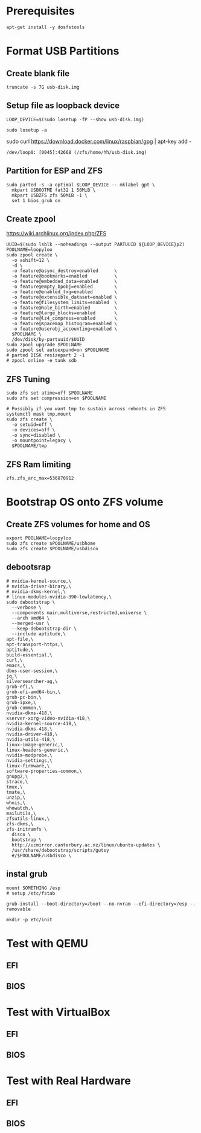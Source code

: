 * Prerequisites
#+BEGIN_SRC tmate
apt-get install -y dosfstools
#+END_SRC

* Format USB Partitions
** Create blank file 
#+BEGIN_SRC tmate
truncate -s 7G usb-disk.img
#+END_SRC
** Setup file as loopback device
#+BEGIN_SRC tmate
LOOP_DEVICE=$(sudo losetup -fP --show usb-disk.img)
#+END_SRC

#+BEGIN_SRC shell
sudo losetup -a
#+END_SRC
sudo curl https://download.docker.com/linux/raspbian/gpg | apt-key add -
#+RESULTS:
#+begin_EXAMPLE
/dev/loop0: [0045]:42668 (/zfs/home/hh/usb-disk.img)
#+end_EXAMPLE

** Partition for ESP and ZFS
#+BEGIN_SRC tmate
sudo parted -s -a optimal $LOOP_DEVICE -- mklabel gpt \
  mkpart USBOOTME fat32 1 50MiB \
  mkpart USBZFS zfs 50MiB -1 \
  set 1 bios_grub on
#+END_SRC

** Create zpool
   https://wiki.archlinux.org/index.php/ZFS
#+BEGIN_SRC tmate
  UUID=$(sudo lsblk --noheadings --output PARTUUID ${LOOP_DEVICE}p2)
  POOLNAME=loopyloo
  sudo zpool create \
    -o ashift=12 \
    -d \
    -o feature@async_destroy=enabled      \
    -o feature@bookmarks=enabled          \
    -o feature@embedded_data=enabled      \
    -o feature@empty_bpobj=enabled        \
    -o feature@enabled_txg=enabled        \
    -o feature@extensible_dataset=enabled \
    -o feature@filesystem_limits=enabled  \
    -o feature@hole_birth=enabled         \
    -o feature@large_blocks=enabled       \
    -o feature@lz4_compress=enabled       \
    -o feature@spacemap_histogram=enabled \
    -o feature@userobj_accounting=enabled \
    $POOLNAME \
    /dev/disk/by-partuuid/$UUID
  sudo zpool upgrade $POOLNAME
  sudo zpool set autoexpand=on $POOLNAME
  # parted DISK resizepart 2 -1
  # zpool online -e tank sdb
#+END_SRC

** ZFS Tuning
#+BEGIN_SRC tmate
sudo zfs set atime=off $POOLNAME
sudo zfs set compression=on $POOLNAME
#+END_SRC

#+BEGIN_SRC shell
# Possibly if you want tmp to sustain across reboots in ZFS
systemctl mask tmp.mount
sudo zfs create \
  -o setuid=off \
  -o devices=off \
  -o sync=disabled \
  -o mountpoint=legacy \
  $POOLNAME/tmp
#+END_SRC
** ZFS Ram limiting
#+NAME: reduce name usage to 512MB kernel param
#+BEGIN_EXAMPLE
zfs.zfs_arc_max=536870912
#+END_EXAMPLE

* Bootstrap OS onto ZFS volume 
** Create ZFS volumes for home and OS
#+BEGIN_SRC tmate
export POOLNAME=loopyloo
sudo zfs create $POOLNAME/usbhome
sudo zfs create $POOLNAME/usbdisco
#+END_SRC

** debootsrap
#+BEGIN_SRC tmate
  # nvidia-kernel-source,\
  # nvidia-driver-binary,\
  # nvidia-dkms-kernel,\
  # linux-modules-nvidia-390-lowlatency,\
  sudo debootstrap \
    --verbose \
    --components main,multiverse,restricted,universe \
    --arch amd64 \
    --merged-usr \
    --keep-debootstrap-dir \
    --include aptitude,\
  apt-file,\
  apt-transport-https,\
  aptitude,\
  build-essential,\
  curl,\
  emacs,\
  dbus-user-session,\
  jq,\
  silversearcher-ag,\
  grub-efi,\
  grub-efi-amd64-bin,\
  grub-pc-bin,\
  grub-ipxe,\
  grub-common,\
  nvidia-dkms-418,\
  xserver-xorg-video-nvidia-418,\
  nvidia-kernel-source-418,\
  nvidia-dkms-418,\
  nvidia-driver-418,\
  nvidia-utils-418,\
  linux-image-generic,\
  linux-headers-generic,\
  nvidia-modprobe,\
  nvidia-settings,\
  linux-firmware,\
  software-properties-common,\
  gnupg2,\
  strace,\
  tmux,\
  tmate,\
  unzip,\
  whois,\
  whowatch,\
  mailutils,\
  zfsutils-linux,\
  zfs-dkms,\
  zfs-initramfs \
    disco \
    bootstrap \
    http://ucmirror.canterbury.ac.nz/linux/ubuntu-updates \
    /usr/share/debootstrap/scripts/gutsy
    #/$POOLNAME/usbdisco \
#+END_SRC
** instal grub
#+BEGIN_SRC tmate
mount SOMETHING /esp
# setup /etc/fstab
#+END_SRC
#+BEGIN_SRC tmate
grub-install --boot-directory=/boot --no-nvram --efi-directory=/esp --removable
#+END_SRC
#+BEGIN_SRC shell
mkdir -p etc/init
#+END_SRC

* Test with QEMU
** EFI
** BIOS
* Test with VirtualBox
** EFI
** BIOS
* Test with Real Hardware
** EFI
** BIOS
  
